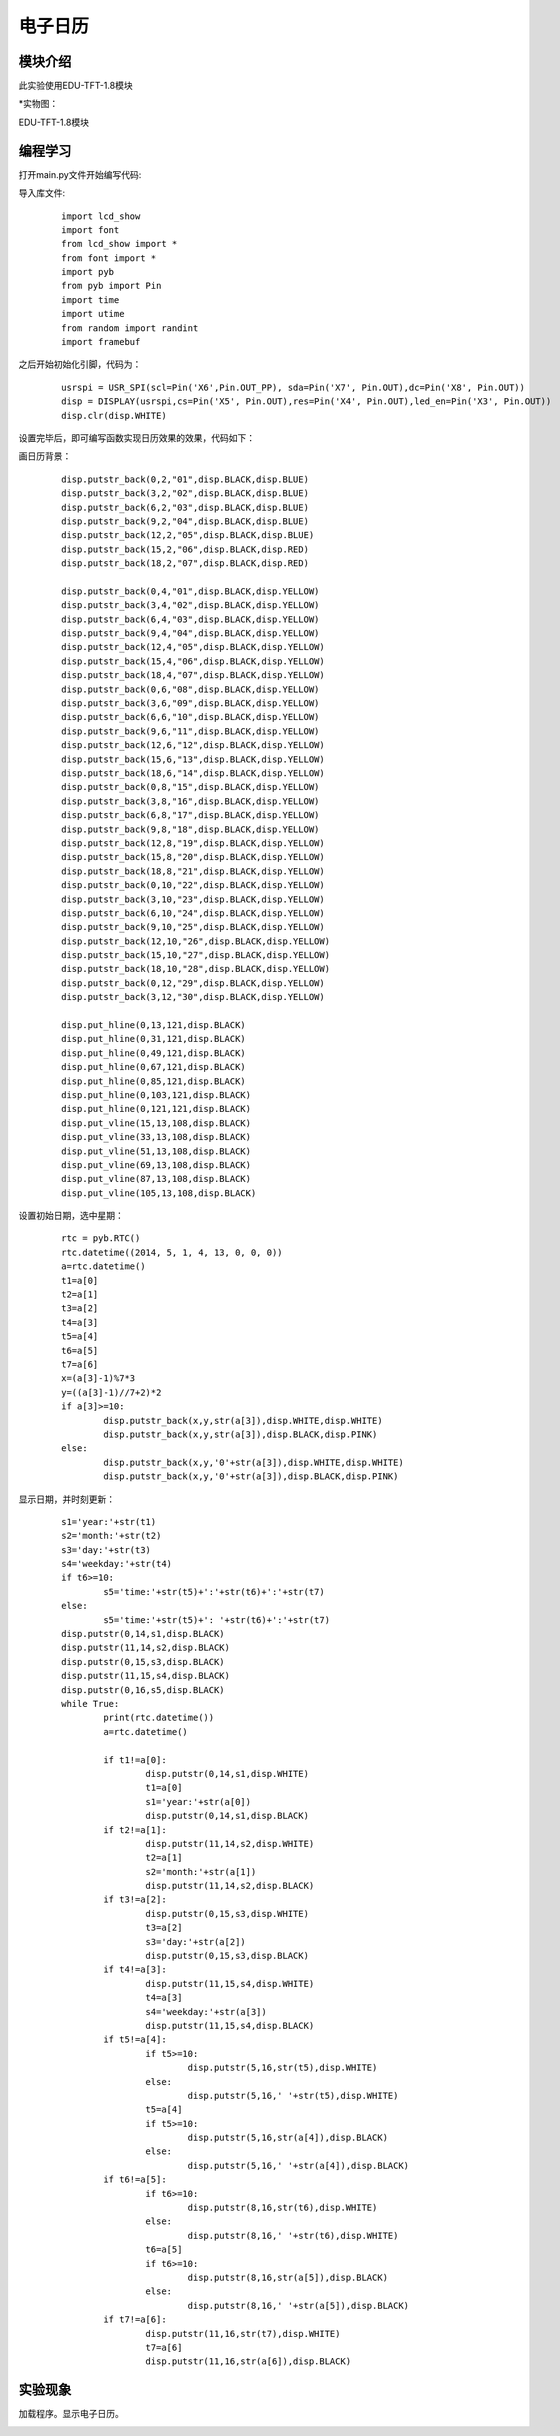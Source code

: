 电子日历
------------------
模块介绍
^^^^^^^^^^^^^^^^^^^^^
此实验使用EDU-TFT-1.8模块

*实物图：

EDU-TFT-1.8模块

.. image:: ../picture/lcd.jpg
   :width: 300px
   :height: 200px
编程学习
^^^^^^^^^
打开main.py文件开始编写代码:

导入库文件:

 :: 

	import lcd_show
	import font
	from lcd_show import *
	from font import *
	import pyb
	from pyb import Pin
	import time
	import utime
	from random import randint
	import framebuf

之后开始初始化引脚，代码为：

 ::

	usrspi = USR_SPI(scl=Pin('X6',Pin.OUT_PP), sda=Pin('X7', Pin.OUT),dc=Pin('X8', Pin.OUT))
	disp = DISPLAY(usrspi,cs=Pin('X5', Pin.OUT),res=Pin('X4', Pin.OUT),led_en=Pin('X3', Pin.OUT))
	disp.clr(disp.WHITE)

设置完毕后，即可编写函数实现日历效果的效果，代码如下：

画日历背景：
 ::

	disp.putstr_back(0,2,"01",disp.BLACK,disp.BLUE)
	disp.putstr_back(3,2,"02",disp.BLACK,disp.BLUE)
	disp.putstr_back(6,2,"03",disp.BLACK,disp.BLUE)
	disp.putstr_back(9,2,"04",disp.BLACK,disp.BLUE)
	disp.putstr_back(12,2,"05",disp.BLACK,disp.BLUE)
	disp.putstr_back(15,2,"06",disp.BLACK,disp.RED)
	disp.putstr_back(18,2,"07",disp.BLACK,disp.RED)

	disp.putstr_back(0,4,"01",disp.BLACK,disp.YELLOW)
	disp.putstr_back(3,4,"02",disp.BLACK,disp.YELLOW)
	disp.putstr_back(6,4,"03",disp.BLACK,disp.YELLOW)
	disp.putstr_back(9,4,"04",disp.BLACK,disp.YELLOW)
	disp.putstr_back(12,4,"05",disp.BLACK,disp.YELLOW)
	disp.putstr_back(15,4,"06",disp.BLACK,disp.YELLOW)
	disp.putstr_back(18,4,"07",disp.BLACK,disp.YELLOW)
	disp.putstr_back(0,6,"08",disp.BLACK,disp.YELLOW)
	disp.putstr_back(3,6,"09",disp.BLACK,disp.YELLOW)
	disp.putstr_back(6,6,"10",disp.BLACK,disp.YELLOW)
	disp.putstr_back(9,6,"11",disp.BLACK,disp.YELLOW)
	disp.putstr_back(12,6,"12",disp.BLACK,disp.YELLOW)
	disp.putstr_back(15,6,"13",disp.BLACK,disp.YELLOW)
	disp.putstr_back(18,6,"14",disp.BLACK,disp.YELLOW)
	disp.putstr_back(0,8,"15",disp.BLACK,disp.YELLOW)
	disp.putstr_back(3,8,"16",disp.BLACK,disp.YELLOW)
	disp.putstr_back(6,8,"17",disp.BLACK,disp.YELLOW)
	disp.putstr_back(9,8,"18",disp.BLACK,disp.YELLOW)
	disp.putstr_back(12,8,"19",disp.BLACK,disp.YELLOW)
	disp.putstr_back(15,8,"20",disp.BLACK,disp.YELLOW)
	disp.putstr_back(18,8,"21",disp.BLACK,disp.YELLOW)
	disp.putstr_back(0,10,"22",disp.BLACK,disp.YELLOW)
	disp.putstr_back(3,10,"23",disp.BLACK,disp.YELLOW)
	disp.putstr_back(6,10,"24",disp.BLACK,disp.YELLOW)
	disp.putstr_back(9,10,"25",disp.BLACK,disp.YELLOW)
	disp.putstr_back(12,10,"26",disp.BLACK,disp.YELLOW)
	disp.putstr_back(15,10,"27",disp.BLACK,disp.YELLOW)
	disp.putstr_back(18,10,"28",disp.BLACK,disp.YELLOW)
	disp.putstr_back(0,12,"29",disp.BLACK,disp.YELLOW)
	disp.putstr_back(3,12,"30",disp.BLACK,disp.YELLOW)

	disp.put_hline(0,13,121,disp.BLACK)
	disp.put_hline(0,31,121,disp.BLACK)
	disp.put_hline(0,49,121,disp.BLACK)
	disp.put_hline(0,67,121,disp.BLACK)
	disp.put_hline(0,85,121,disp.BLACK)
	disp.put_hline(0,103,121,disp.BLACK)
	disp.put_hline(0,121,121,disp.BLACK)
	disp.put_vline(15,13,108,disp.BLACK)
	disp.put_vline(33,13,108,disp.BLACK)
	disp.put_vline(51,13,108,disp.BLACK)
	disp.put_vline(69,13,108,disp.BLACK)
	disp.put_vline(87,13,108,disp.BLACK)
	disp.put_vline(105,13,108,disp.BLACK)

设置初始日期，选中星期：
 ::

	rtc = pyb.RTC()
	rtc.datetime((2014, 5, 1, 4, 13, 0, 0, 0))
	a=rtc.datetime()
	t1=a[0]
	t2=a[1]
	t3=a[2]
	t4=a[3]
	t5=a[4]
	t6=a[5]
	t7=a[6]
	x=(a[3]-1)%7*3
	y=((a[3]-1)//7+2)*2
	if a[3]>=10:
		disp.putstr_back(x,y,str(a[3]),disp.WHITE,disp.WHITE)
		disp.putstr_back(x,y,str(a[3]),disp.BLACK,disp.PINK)
	else:
		disp.putstr_back(x,y,'0'+str(a[3]),disp.WHITE,disp.WHITE)
		disp.putstr_back(x,y,'0'+str(a[3]),disp.BLACK,disp.PINK)

显示日期，并时刻更新：
 ::

	s1='year:'+str(t1)
	s2='month:'+str(t2)
	s3='day:'+str(t3)
	s4='weekday:'+str(t4)
	if t6>=10:
		s5='time:'+str(t5)+':'+str(t6)+':'+str(t7)
	else:
		s5='time:'+str(t5)+': '+str(t6)+':'+str(t7)
	disp.putstr(0,14,s1,disp.BLACK)
	disp.putstr(11,14,s2,disp.BLACK)
	disp.putstr(0,15,s3,disp.BLACK)
	disp.putstr(11,15,s4,disp.BLACK)
	disp.putstr(0,16,s5,disp.BLACK)
	while True:
		print(rtc.datetime())
		a=rtc.datetime()

		if t1!=a[0]:
			disp.putstr(0,14,s1,disp.WHITE)
			t1=a[0]
			s1='year:'+str(a[0])
			disp.putstr(0,14,s1,disp.BLACK)
		if t2!=a[1]:
			disp.putstr(11,14,s2,disp.WHITE)
			t2=a[1]
			s2='month:'+str(a[1])
			disp.putstr(11,14,s2,disp.BLACK)
		if t3!=a[2]:
			disp.putstr(0,15,s3,disp.WHITE)
			t3=a[2]
			s3='day:'+str(a[2])
			disp.putstr(0,15,s3,disp.BLACK)
		if t4!=a[3]:
			disp.putstr(11,15,s4,disp.WHITE)
			t4=a[3]
			s4='weekday:'+str(a[3])
			disp.putstr(11,15,s4,disp.BLACK)
		if t5!=a[4]:
			if t5>=10:
				disp.putstr(5,16,str(t5),disp.WHITE)
			else:
				disp.putstr(5,16,' '+str(t5),disp.WHITE)
			t5=a[4]
			if t5>=10:
				disp.putstr(5,16,str(a[4]),disp.BLACK)
			else:
				disp.putstr(5,16,' '+str(a[4]),disp.BLACK)
		if t6!=a[5]:
			if t6>=10:
				disp.putstr(8,16,str(t6),disp.WHITE)
			else:
				disp.putstr(8,16,' '+str(t6),disp.WHITE)
			t6=a[5]
			if t6>=10:
				disp.putstr(8,16,str(a[5]),disp.BLACK)
			else:
				disp.putstr(8,16,' '+str(a[5]),disp.BLACK)
		if t7!=a[6]:
			disp.putstr(11,16,str(t7),disp.WHITE)
			t7=a[6]
			disp.putstr(11,16,str(a[6]),disp.BLACK)



实验现象
^^^^^^^^^^^^^^^^^^^^^

加载程序。显示电子日历。

.. image:: ../picture/day.png
   :width: 300px
   :height: 400px
